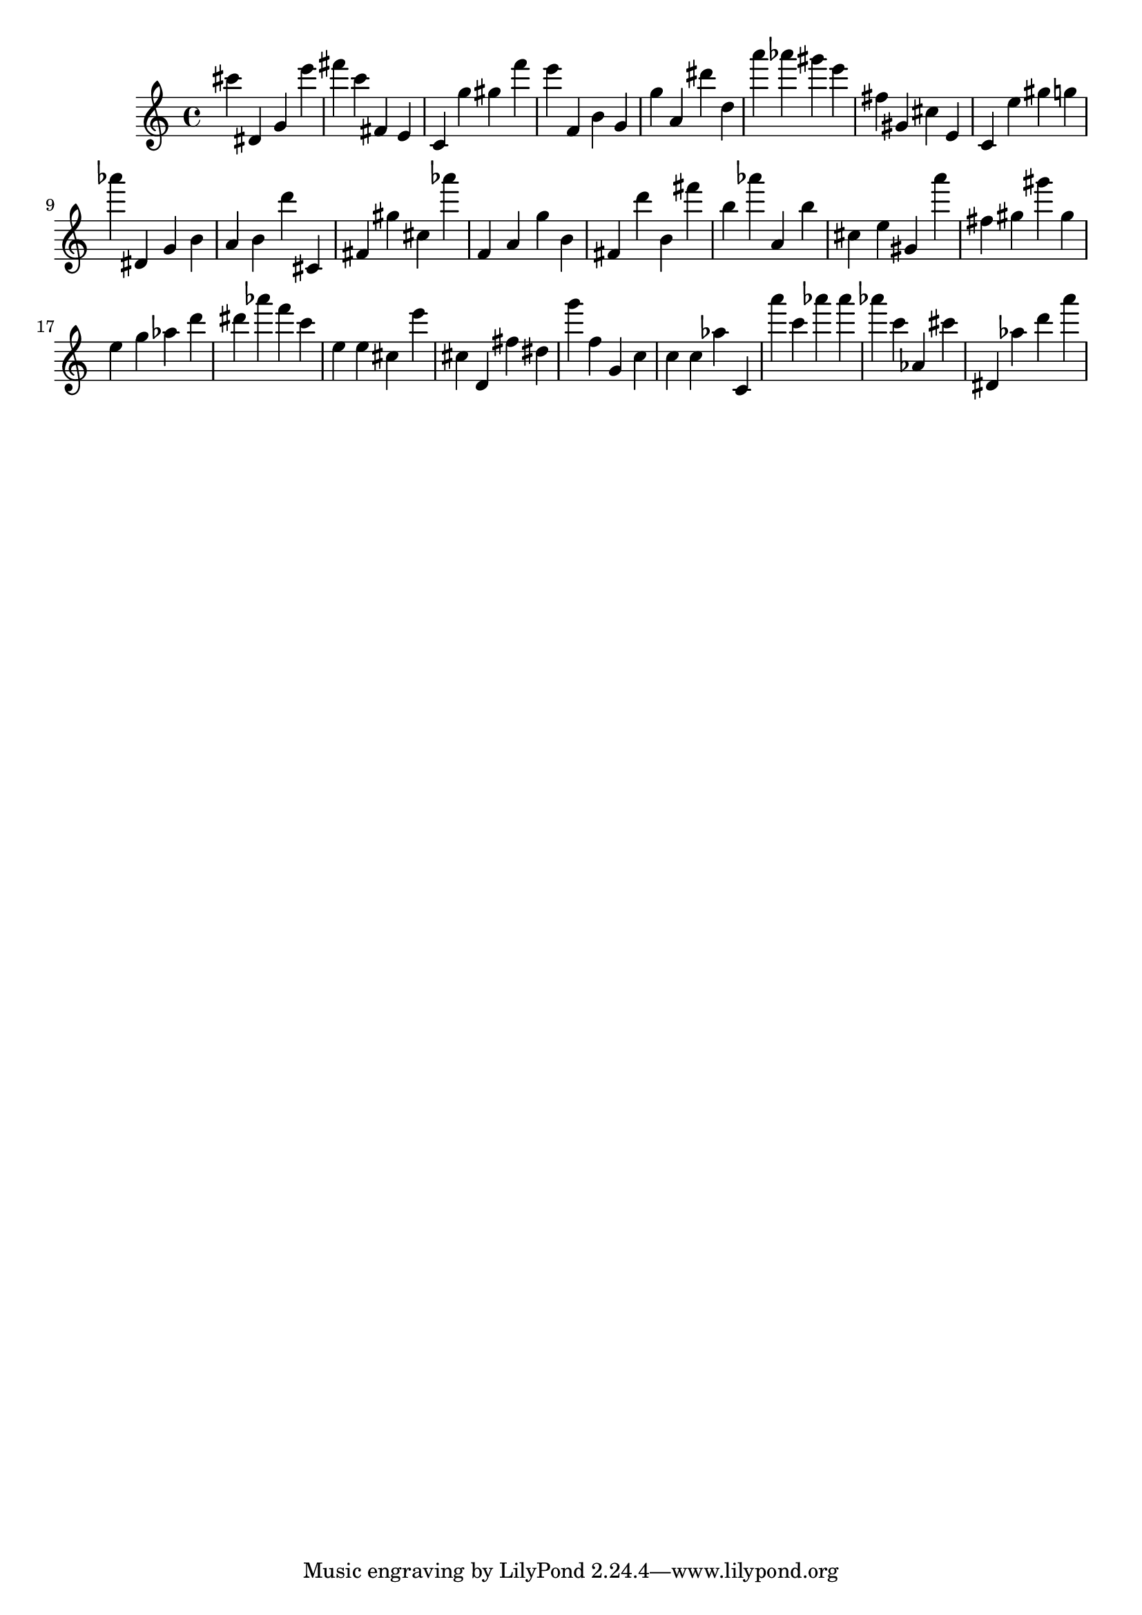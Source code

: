 \version "2.18.2"

\score {

{

\clef treble
cis''' dis' g' e''' fis''' c''' fis' e' c' g'' gis'' f''' e''' f' b' g' g'' a' dis''' d'' a''' as''' gis''' e''' fis'' gis' cis'' e' c' e'' gis'' g'' as''' dis' g' b' a' b' d''' cis' fis' gis'' cis'' as''' f' a' g'' b' fis' d''' b' fis''' b'' as''' a' b'' cis'' e'' gis' a''' fis'' gis'' gis''' gis'' e'' g'' as'' d''' dis''' as''' f''' c''' e'' e'' cis'' e''' cis'' d' fis'' dis'' g''' f'' g' c'' c'' c'' as'' c' a''' c''' as''' as''' as''' c''' as' cis''' dis' as'' d''' a''' 
}

 \midi { }
 \layout { }
}